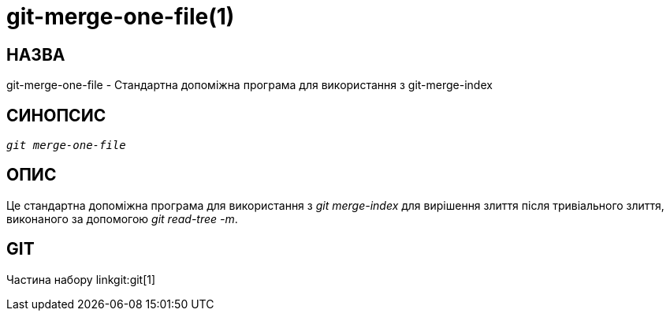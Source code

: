 git-merge-one-file(1)
=====================

НАЗВА
-----
git-merge-one-file - Стандартна допоміжна програма для використання з git-merge-index


СИНОПСИС
--------
[verse]
'git merge-one-file'

ОПИС
----
Це стандартна допоміжна програма для використання з 'git merge-index' для вирішення злиття після тривіального злиття, виконаного за допомогою 'git read-tree -m'.

GIT
---
Частина набору linkgit:git[1]

